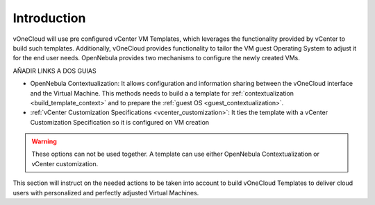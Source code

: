 .. _introduction_gc:

============
Introduction
============

vOneCloud will use pre configured vCenter VM Templates, which leverages the functionality provided by vCenter to build such templates. Additionally, vOneCloud provides functionality to tailor the VM guest Operating System to adjust it for the end user needs. OpenNebula provides two mechanisms to configure the newly created VMs.

AÑADIR LINKS A DOS GUIAS

* OpenNebula Contextualization: It allows configuration and information sharing between the vOneCloud interface and the Virtual Machine. This methods needs to build a a template for :ref:`contextualization <build_template_context>` and to prepare the :ref:`guest OS <guest_contextualization>`.
* :ref:`vCenter Customization Specifications <vcenter_customization>`: It ties the template with a vCenter Customization Specification so it is configured on VM creation

.. warning:: These options can not be used together. A template can use either OpenNebula Contextualization or vCenter customization.

This section will instruct on the needed actions to be taken into account to build vOneCloud Templates to deliver cloud users with personalized and perfectly adjusted Virtual Machines.
